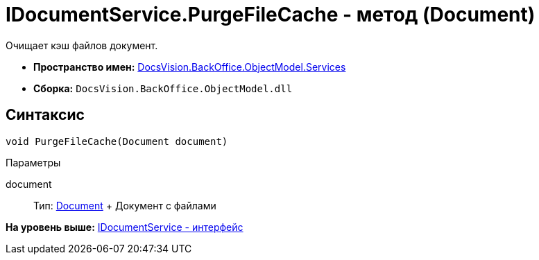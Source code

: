 = IDocumentService.PurgeFileCache - метод (Document)

Очищает кэш файлов документ.

* [.keyword]*Пространство имен:* xref:Services_NS.adoc[DocsVision.BackOffice.ObjectModel.Services]
* [.keyword]*Сборка:* [.ph .filepath]`DocsVision.BackOffice.ObjectModel.dll`

== Синтаксис

[source,pre,codeblock,language-csharp]
----
void PurgeFileCache(Document document)
----

Параметры

document::
  Тип: xref:../Document_CL.adoc[Document]
  +
  Документ с файлами

*На уровень выше:* xref:../../../../../api/DocsVision/BackOffice/ObjectModel/Services/IDocumentService_IN.adoc[IDocumentService - интерфейс]

